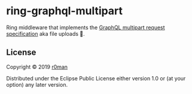 * ring-graphql-multipart

  [[https://clojars.org/ring-graphql-multipart][https://img.shields.io/clojars/v/ring-graphql-multipart.svg]]
  [[https://travis-ci.org/r0man/ring-graphql-multipart][https://travis-ci.org/r0man/ring-graphql-multipart.svg]]
  [[https://versions.deps.co/r0man/ring-graphql-multipart][https://versions.deps.co/r0man/ring-graphql-multipart/status.svg]]
  [[https://versions.deps.co/r0man/ring-graphql-multipart][https://versions.deps.co/r0man/ring-graphql-multipart/downloads.svg]]

  Ring middleware that implements the [[https://github.com/jaydenseric/graphql-multipart-request-spec][GraphQL multipart request specification]] aka file uploads 🚀.

** License

   Copyright © 2019 [[https://github.com/r0man][r0man]]

   Distributed under the Eclipse Public License either version 1.0 or
   (at your option) any later version.
